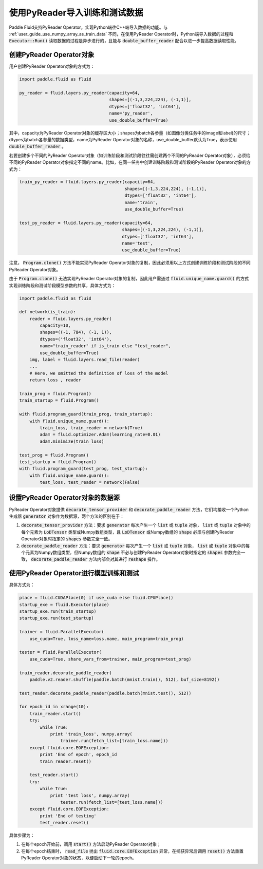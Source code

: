 .. _user_guide_use_py_reader:

############################
使用PyReader导入训练和测试数据
############################

Paddle Fluid支持PyReader Operator，实现Python端往C++端导入数据的功能。与 :ref:`user_guide_use_numpy_array_as_train_data` 不同，在使用PyReader Operator时，Python端导入数据的过程和 :code:`Executor::Run()` 读取数据的过程是异步进行的，且能与 :code:`double_buffer_reader` 配合以进一步提高数据读取性能。

创建PyReader Operator对象
################################

用户创建PyReader Operator对象的方式为：

.. code-block:: python

    import paddle.fluid as fluid

    py_reader = fluid.layers.py_reader(capacity=64,
                                       shapes=[(-1,3,224,224), (-1,1)],
                                       dtypes=['float32', 'int64'],
                                       name='py_reader',
                                       use_double_buffer=True)

其中，capacity为PyReader Operator对象的缓存区大小；shapes为batch各参量（如图像分类任务中的image和label)的尺寸；dtypes为batch各参量的数据类型，name为PyReader Operator对象的名称，use_double_buffer默认为True，表示使用 :code:`double_buffer_reader` 。

若要创建多个不同的PyReader Operator对象（如训练阶段和测试阶段往往需创建两个不同的PyReader Operator对象），必须给不同的PyReader Operator对象指定不同的name。比如，在同一任务中创建训练阶段和测试阶段的PyReader Operator对象的方式为：

.. code-block:: python

    train_py_reader = fluid.layers.py_reader(capacity=64,
                                             shapes=[(-1,3,224,224), (-1,1)],
                                             dtypes=['float32', 'int64'],
                                             name='train',
                                             use_double_buffer=True)

    test_py_reader = fluid.layers.py_reader(capacity=64,
                                            shapes=[(-1,3,224,224), (-1,1)],
                                            dtypes=['float32', 'int64'],
                                            name='test',
                                            use_double_buffer=True)

注意， :code:`Program.clone()` 方法不能实现PyReader Operator对象的复制，因此必须用以上方式创建训练阶段和测试阶段的不同
PyReader Operator对象。

由于 :code:`Program.clone()` 无法实现PyReader Operator对象的复制，因此用户需通过 :code:`fluid.unique_name.guard()`
的方式实现训练阶段和测试阶段模型参数的共享，具体方式为：

.. code-block:: python

    import paddle.fluid as fluid

    def network(is_train):
        reader = fluid.layers.py_reader(
            capacity=10,
            shapes=((-1, 784), (-1, 1)),
            dtypes=('float32', 'int64'),
            name="train_reader" if is_train else "test_reader",
            use_double_buffer=True)
        img, label = fluid.layers.read_file(reader)
        ...
        # Here, we omitted the definition of loss of the model
        return loss , reader

    train_prog = fluid.Program()
    train_startup = fluid.Program()

    with fluid.program_guard(train_prog, train_startup):
        with fluid.unique_name.guard():
            train_loss, train_reader = network(True)
            adam = fluid.optimizer.Adam(learning_rate=0.01)
            adam.minimize(train_loss)

    test_prog = fluid.Program()
    test_startup = fluid.Program()
    with fluid.program_guard(test_prog, test_startup):
        with fluid.unique_name.guard():
            test_loss, test_reader = network(False)

设置PyReader Operator对象的数据源
################################
PyReader Operator对象提供 :code:`decorate_tensor_provider` 和 :code:`decorate_paddle_reader` 方法，它们均接收一个Python生成器 :code:`generator` 对象作为数据源，两个方法的区别在于：

1. :code:`decorate_tensor_provider` 方法：要求 :code:`generator` 每次产生一个 :code:`list` 或 :code:`tuple` 对象， :code:`list` 或 :code:`tuple` 对象中的每个元素为 :code:`LoDTensor` 类型或Numpy数组类型，且 :code:`LoDTensor` 或Numpy数组的 :code:`shape` 必须与创建PyReader Operator对象时指定的 :code:`shapes` 参数完全一致。

2. :code:`decorate_paddle_reader` 方法：要求 :code:`generator` 每次产生一个 :code:`list` 或 :code:`tuple` 对象， :code:`list` 或 :code:`tuple` 对象中的每个元素为Numpy数组类型，但Numpy数组的 :code:`shape` 不必与创建PyReader Operator对象时指定的 :code:`shapes` 参数完全一致， :code:`decorate_paddle_reader` 方法内部会对其进行 :code:`reshape` 操作。

使用PyReader Operator进行模型训练和测试
################################

具体方式为：

.. code-block:: python

    place = fluid.CUDAPlace(0) if use_cuda else fluid.CPUPlace()
    startup_exe = fluid.Executor(place)
    startup_exe.run(train_startup)
    startup_exe.run(test_startup)

    trainer = fluid.ParallelExecutor(
        use_cuda=True, loss_name=loss.name, main_program=train_prog)

    tester = fluid.ParallelExecutor(
        use_cuda=True, share_vars_from=trainer, main_program=test_prog)

    train_reader.decorate_paddle_reader(
        paddle.v2.reader.shuffle(paddle.batch(mnist.train(), 512), buf_size=8192))

    test_reader.decorate_paddle_reader(paddle.batch(mnist.test(), 512))

    for epoch_id in xrange(10):
        train_reader.start()
        try:
            while True:
                print 'train_loss', numpy.array(
                    trainer.run(fetch_list=[train_loss.name]))
        except fluid.core.EOFException:
            print 'End of epoch', epoch_id
            train_reader.reset()

        test_reader.start()
        try:
            while True:
                print 'test loss', numpy.array(
                    tester.run(fetch_list=[test_loss.name]))
        except fluid.core.EOFException:
            print 'End of testing'
            test_reader.reset()

具体步骤为：

1. 在每个epoch开始前，调用 :code:`start()` 方法启动PyReader Operator对象；

2. 在每个epoch结束时， :code:`read_file` 抛出 :code:`fluid.core.EOFException` 异常，在捕获异常后调用 :code:`reset()` 方法重置PyReader Operator对象的状态，以便启动下一轮的epoch。
